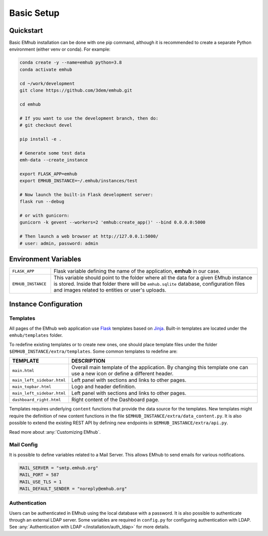 
Basic Setup
===========


Quickstart
----------

Basic EMhub installation can be done with one pip command, although it is recommended to create a separate
Python environment (either venv or conda). For example:

.. code-block:: bash

    conda create -y --name=emhub python=3.8
    conda activate emhub

    cd ~/work/development
    git clone https://github.com/3dem/emhub.git

    cd emhub

    # If you want to use the development branch, then do:
    # git checkout devel

    pip install -e .

    # Generate some test data
    emh-data --create_instance

    export FLASK_APP=emhub
    export EMHUB_INSTANCE=~/.emhub/instances/test

    # Now launch the built-in Flask development server:
    flask run --debug

    # or with gunicorn:
    gunicorn -k gevent --workers=2 'emhub:create_app()' --bind 0.0.0.0:5000

    # Then launch a web browser at http://127.0.0.1:5000/
    # user: admin, password: admin


Environment Variables
---------------------

.. csv-table::
   :widths: 10, 50

   "``FLASK_APP``", "Flask variable defining the name of the application, **emhub** in our case."
   "``EMHUB_INSTANCE``", "This variable should point to the folder where all the data for a given EMhub instance is stored. Inside that folder there will be ``emhub.sqlite`` database, configuration files and images related to entities or user's uploads. "


Instance Configuration
----------------------

Templates
~~~~~~~~~

All pages of the EMhub web application use `Flask <https://flask.palletsprojects.com/en/2.3.x/>`_ templates based on
`Jinja <https://jinja.palletsprojects.com/en/3.1.x/>`_. Built-in templates are located under the ``emhub/templates`` folder.

To redefine existing templates or to create new ones, one should place template files under the folder ``$EMHUB_INSTANCE/extra/templates``.
Some common templates to redefine are:


.. csv-table::
   :widths: 10, 50

   "**TEMPLATE**", "**DESCRIPTION**"
   "``main.html``", "Overall main template of the application. By changing this template one can use a new icon or define a different header."
   "``main_left_sidebar.html``", "Left panel with sections and links to other pages."
   "``main_topbar.html``", "Logo and header definition."
   "``main_left_sidebar.html``", "Left panel with sections and links to other pages. "
   "``dashboard_right.html``", "Right content of the Dashboard page."

Templates requires underlying ``content`` functions that provide the data source for the templates. New templates might require the definition
of new content functions in the file ``$EMHUB_INSTANCE/extra/data_content.py``. It is also possible to extend the existing REST API by defining
new endpoints in ``$EMHUB_INSTANCE/extra/api.py``.

Read more about :any:`Customizing EMhub`.

Mail Config
~~~~~~~~~~~

It is possible to define variables related to a Mail Server.
This allows EMhub to send emails for various notifications.

.. code-block:: python

    MAIL_SERVER = "smtp.emhub.org"
    MAIL_PORT = 587
    MAIL_USE_TLS = 1
    MAIL_DEFAULT_SENDER = "noreply@emhub.org"


Authentication
~~~~~~~~~~~~~~

Users can be authenticated in EMhub using the local database with a password. It is also possible to authenticate through
an external LDAP server. Some variables are required in ``config.py`` for configuring authentication with LDAP.
See :any:`Authentication with LDAP </installation/auth_ldap>` for more details.
